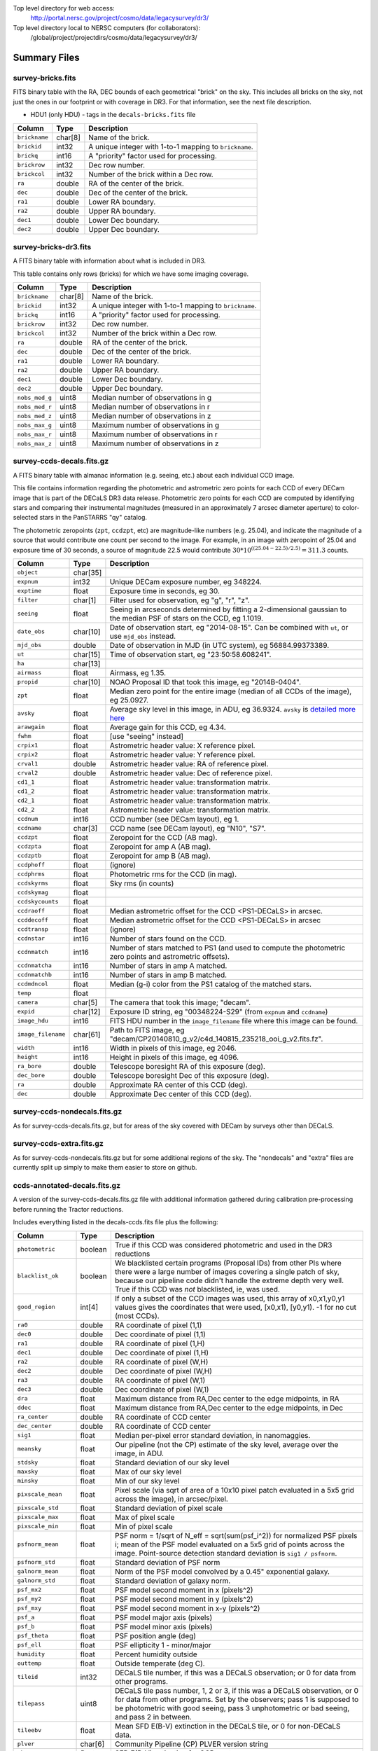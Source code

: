 .. title: Legacy Survey Files
.. slug: files
.. tags: mathjax
.. description:

.. |sigma|    unicode:: U+003C3 .. GREEK SMALL LETTER SIGMA
.. |sup2|     unicode:: U+000B2 .. SUPERSCRIPT TWO
.. |chi|      unicode:: U+003C7 .. GREEK SMALL LETTER CHI
.. |delta|    unicode:: U+003B4 .. GREEK SMALL LETTER DELTA
.. |deg|    unicode:: U+000B0 .. DEGREE SIGN
.. |times|  unicode:: U+000D7 .. MULTIPLICATION SIGN
.. |plusmn| unicode:: U+000B1 .. PLUS-MINUS SIGN
.. |Prime|    unicode:: U+02033 .. DOUBLE PRIME

Top level directory for web access:
  http://portal.nersc.gov/project/cosmo/data/legacysurvey/dr3/

Top level directory local to NERSC computers (for collaborators):
  /global/project/projectdirs/cosmo/data/legacysurvey/dr3/

Summary Files
=============

survey-bricks.fits
------------------

FITS binary table with the RA, DEC bounds of each geometrical "brick" on the sky.
This includes all bricks on the sky, not just the ones in our footprint or with
coverage in DR3.  For that information, see the next file description.

- HDU1 (only HDU) - tags in the ``decals-bricks.fits`` file

=============== ======= ======================================================
Column          Type    Description
=============== ======= ======================================================
``brickname``   char[8] Name of the brick.
``brickid``     int32   A unique integer with 1-to-1 mapping to ``brickname``.
``brickq``      int16   A "priority" factor used for processing.
``brickrow``    int32   Dec row number.
``brickcol``    int32   Number of the brick within a Dec row.
``ra``          double  RA of the center of the brick.
``dec``         double  Dec of the center of the brick.
``ra1``         double  Lower RA boundary.
``ra2``         double  Upper RA boundary.
``dec1``        double  Lower Dec boundary.
``dec2``        double  Upper Dec boundary.
=============== ======= ======================================================


survey-bricks-dr3.fits
----------------------

A FITS binary table with information about what is included in DR3.

This table contains only rows (bricks) for which we have some imaging coverage.

=============== ======= ======================================================
Column          Type    Description
=============== ======= ======================================================
``brickname``   char[8] Name of the brick.
``brickid``     int32   A unique integer with 1-to-1 mapping to ``brickname``.
``brickq``      int16   A "priority" factor used for processing.
``brickrow``    int32   Dec row number.
``brickcol``    int32   Number of the brick within a Dec row.
``ra``          double  RA of the center of the brick.
``dec``         double  Dec of the center of the brick.
``ra1``         double  Lower RA boundary.
``ra2``         double  Upper RA boundary.
``dec1``        double  Lower Dec boundary.
``dec2``        double  Upper Dec boundary.
``nobs_med_g``  uint8   Median number of observations in g
``nobs_med_r``  uint8   Median number of observations in r
``nobs_med_z``  uint8   Median number of observations in z
``nobs_max_g``  uint8   Maximum number of observations in g
``nobs_max_r``  uint8   Maximum number of observations in r
``nobs_max_z``  uint8   Maximum number of observations in z
=============== ======= ======================================================


survey-ccds-decals.fits.gz
--------------------------

A FITS binary table with almanac information (e.g. seeing, etc.) about each individual CCD image. 

This file contains information regarding the photometric and astrometric zero points for each CCD of every DECam image that is part of the DECaLS DR3 data release. Photometric zero points for each CCD are computed by identifying stars and comparing their instrumental magnitudes (measured in an approximately 7 arcsec diameter aperture) to color-selected stars in the PanSTARRS "qy" catalog. 

The photometric zeropoints (``zpt``, ``ccdzpt``, etc)
are magnitude-like numbers (e.g. 25.04), and
indicate the magnitude of a source that would contribute one count per
second to the image.  For example, in an image with zeropoint of 25.04
and exposure time of 30 seconds, a source of magnitude 22.5 would
contribute
:math:`30 * 10^{((25.04 - 22.5) / 2.5)} = 311.3`
counts.

================== =========  ======================================================
Column             Type       Description
================== =========  ======================================================
``object``         char[35]
``expnum``         int32      Unique DECam exposure number, eg 348224.
``exptime``        float      Exposure time in seconds, eg 30.
``filter``         char[1]    Filter used for observation, eg "g", "r", "z".
``seeing``         float      Seeing in arcseconds determined by fitting a 2-dimensional gaussian to the median PSF of stars on the CCD, eg 1.1019.
``date_obs``       char[10]   Date of observation start, eg "2014-08-15".  Can be combined with ``ut``, or use ``mjd_obs`` instead.
``mjd_obs``        double     Date of observation in MJD (in UTC system), eg 56884.99373389.               
``ut``             char[15]   Time of observation start, eg "23:50:58.608241".
``ha``             char[13]
``airmass``        float      Airmass, eg 1.35.
``propid``         char[10]   NOAO Proposal ID that took this image, eg "2014B-0404".
``zpt``            float      Median zero point for the entire image (median of all CCDs of the image), eg 25.0927.
``avsky``          float      Average sky level in this image, in ADU, eg 36.9324. ``avsky`` is `detailed more here`_
``arawgain``       float      Average gain for this CCD, eg 4.34.
``fwhm``           float      [use "seeing" instead]
``crpix1``         float      Astrometric header value: X reference pixel.
``crpix2``         float      Astrometric header value: Y reference pixel.
``crval1``         double     Astrometric header value: RA of reference pixel.
``crval2``         double     Astrometric header value: Dec of reference pixel.
``cd1_1``          float      Astrometric header value: transformation matrix.
``cd1_2``          float      Astrometric header value: transformation matrix.
``cd2_1``          float      Astrometric header value: transformation matrix.
``cd2_2``          float      Astrometric header value: transformation matrix.
``ccdnum``         int16      CCD number (see DECam layout), eg 1.
``ccdname``        char[3]    CCD name (see DECam layout), eg "N10", "S7".
``ccdzpt``         float      Zeropoint for the CCD (AB mag).
``ccdzpta``        float      Zeropoint for amp A (AB mag).
``ccdzptb``        float      Zeropoint for amp B (AB mag).
``ccdphoff``       float      (ignore)
``ccdphrms``       float      Photometric rms for the CCD (in mag).
``ccdskyrms``      float      Sky rms (in counts)
``ccdskymag``      float
``ccdskycounts``   float
``ccdraoff``       float      Median astrometric offset for the CCD <PS1-DECaLS> in arcsec.
``ccddecoff``      float      Median astrometric offset for the CCD <PS1-DECaLS> in arcsec
``ccdtransp``      float      (ignore)
``ccdnstar``       int16      Number of stars found on the CCD.
``ccdnmatch``      int16      Number of stars matched to PS1 (and used to compute the photometric zero points and astrometric offsets).
``ccdnmatcha``     int16      Number of stars in amp A matched.
``ccdnmatchb``     int16      Number of stars in amp B matched.
``ccdmdncol``      float      Median (g-i) color from the PS1 catalog of the matched stars.
``temp``           float
``camera``         char[5]    The camera that took this image; "decam".
``expid``          char[12]   Exposure ID string, eg "00348224-S29" (from ``expnum`` and ``ccdname``)
``image_hdu``      int16      FITS HDU number in the ``image_filename`` file where this image can be found.
``image_filename`` char[61]   Path to FITS image, eg "decam/CP20140810_g_v2/c4d_140815_235218_ooi_g_v2.fits.fz".
``width``          int16      Width in pixels of this image, eg 2046.
``height``         int16      Height in pixels of this image, eg 4096.
``ra_bore``        double     Telescope boresight RA  of this exposure (deg).
``dec_bore``       double     Telescope boresight Dec of this exposure (deg).
``ra``             double     Approximate RA  center of this CCD (deg).
``dec``            double     Approximate Dec center of this CCD (deg).
================== =========  ======================================================

.. _`detailed more here`: ../avsky

survey-ccds-nondecals.fits.gz
-----------------------------

As for survey-ccds-decals.fits.gz, but for areas of the sky covered with DECam by surveys other than DECaLS.

survey-ccds-extra.fits.gz
-----------------------------

As for survey-ccds-nondecals.fits.gz but for some additional regions of the sky. The "nondecals" and "extra" files are currently split up simply to make them easier to store on github.

ccds-annotated-decals.fits.gz
-----------------------------

A version of the survey-ccds-decals.fits.gz file with additional information
gathered during calibration pre-processing before running the Tractor
reductions.

Includes everything listed in the decals-ccds.fits file plus the following:

==================== ======== ======================================================
Column               Type      Description
==================== ======== ======================================================
``photometric``      boolean  True if this CCD was considered photometric and used in the DR3 reductions
``blacklist_ok``     boolean  We blacklisted certain programs (Proposal IDs) from other PIs where there were a large number of images covering a single patch of sky, because our pipeline code didn't handle the extreme depth very well.  True if this CCD was *not* blacklisted, ie, was used.
``good_region``      int[4]   If only a subset of the CCD images was used, this array of x0,x1,y0,y1 values gives the coordinates that were used, [x0,x1), [y0,y1).  -1 for no cut (most CCDs).
``ra0``              double   RA  coordinate of pixel (1,1)
``dec0``             double   Dec coordinate of pixel (1,1)
``ra1``              double   RA  coordinate of pixel (1,H)
``dec1``             double   Dec coordinate of pixel (1,H)
``ra2``              double   RA  coordinate of pixel (W,H)
``dec2``             double   Dec coordinate of pixel (W,H)
``ra3``              double   RA  coordinate of pixel (W,1)
``dec3``             double   Dec coordinate of pixel (W,1)
``dra``              float    Maximum distance from RA,Dec center to the edge midpoints, in RA
``ddec``             float    Maximum distance from RA,Dec center to the edge midpoints, in Dec
``ra_center``        double   RA coordinate of CCD center
``dec_center``       double   RA coordinate of CCD center
``sig1``             float    Median per-pixel error standard deviation, in nanomaggies.
``meansky``          float    Our pipeline (not the CP) estimate of the sky level, average over the image, in ADU.
``stdsky``           float    Standard deviation of our sky level
``maxsky``           float    Max of our sky level
``minsky``           float    Min of our sky level
``pixscale_mean``    float    Pixel scale (via sqrt of area of a 10x10 pixel patch evaluated in a 5x5 grid across the image), in arcsec/pixel.
``pixscale_std``     float    Standard deviation of pixel scale
``pixscale_max``     float    Max of pixel scale
``pixscale_min``     float    Min of pixel scale
``psfnorm_mean``     float    PSF norm = 1/sqrt of N_eff = sqrt(sum(psf_i^2)) for normalized PSF pixels i; mean of the PSF model evaluated on a 5x5 grid of points across the image.  Point-source detection standard deviation is ``sig1 / psfnorm``.
``psfnorm_std``      float    Standard deviation of PSF norm
``galnorm_mean``     float    Norm of the PSF model convolved by a 0.45" exponential galaxy.
``galnorm_std``      float    Standard deviation of galaxy norm.
``psf_mx2``          float    PSF model second moment in x (pixels^2)
``psf_my2``          float    PSF model second moment in y (pixels^2)
``psf_mxy``          float    PSF model second moment in x-y (pixels^2)
``psf_a``            float    PSF model major axis (pixels)
``psf_b``            float    PSF model minor axis (pixels)
``psf_theta``        float    PSF position angle (deg)
``psf_ell``          float    PSF ellipticity 1 - minor/major
``humidity``         float    Percent humidity outside
``outtemp``          float    Outside temperate (deg C).
``tileid``           int32    DECaLS tile number, if this was a DECaLS observation; or 0 for data from other programs.
``tilepass``         uint8    DECaLS tile pass number, 1, 2 or 3, if this was a DECaLS observation, or 0 for data from other programs.  Set by the observers; pass 1 is supposed to be photometric with good seeing, pass 3 unphotometric or bad seeing, and pass 2 in between.
``tileebv``          float    Mean SFD E(B-V) extinction in the DECaLS tile, or 0 for non-DECaLS data.
``plver``            char[6]  Community Pipeline (CP) PLVER version string
``ebv``              float    SFD E(B-V) extinction for CCD center
``decam_extinction`` float[6] Extinction for DECam filters ugrizY
``wise_extinction``  float[4] Extinction for WISE bands W1,W2,W3,W4
``psfdepth``         float    5-sigma PSF detection depth in AB mag, using PsfEx PSF model
``galdepth``         float    5-sigma galaxy (0.45" round exp) detection depth in AB mag
``gausspsfdepth``    float    5-sigma PSF detection depth in AB mag, using Gaussian PSF approximation (using ``seeing`` value)
``gaussgaldepth``    float    5-sigma galaxy detection depth in AB mag, using Gaussian PSF approximation
==================== ======== ======================================================

ccds-annotated-nondecals.fits.gz
--------------------------------

As for ccds-annotated-decals.fits.gz, but for areas of the sky covered with DECam by surveys other than DECaLS.

ccds-annotated-extra.fits.gz
-----------------------------

As for ccds-annotated-nondecals.fits.gz but for some additional regions of the sky. The "nondecals" and "extra" ccds files are currently split up simply to make them easier to store on github.


External Files
==============

The DECaLS photometric catalogs have been matched to the following three external spectroscopic files from the SDSS, which can be accessed through the web at:
  http://portal.nersc.gov/project/cosmo/data/legacysurvey/dr3/external/

Or on the NERSC computers (for collaborators) at:
  /global/project/projectdirs/cosmo/data/legacysurvey/dr3/external/


decals-dr3-specObj-dr12.fits
----------------------------
HDU1 (the only HDU) contains Tractored DECaLS
photometry that is row-by-row-matched to the SDSS DR12 spectrosopic
pipeline file such that the photometric parameters in row "N" of 
decals-dr3-specObj-dr12.fits matches the spectroscopic parameters in row "N" of
specObj-dr12.fits. The structure of the DECaLS photometric catalog files is documented on the
`catalogs page`_ and the spectroscopic file 
is documented in the SDSS DR12 `data model for specObj-dr12.fits`_.

.. _`catalogs page`: ../catalogs
.. _`data model for specObj-dr12.fits`: http://data.sdss3.org/datamodel/files/SPECTRO_REDUX/specObj.html

decals-dr3-DR12Q.fits
---------------------
HDU1 (the only HDU) contains Tractored DECaLS 
photometry that is row-by-row-matched to the SDSS DR12 
visually inspected quasar catalog (Paris et al. 2016, in preparation, see also `Paris et al. 2014`_)
such that the photometric parameters in row "N" of 
decals-dr3-DR12Q.fits matches the spectroscopic parameters in row "N" of
DR12Q.fits. The structure of the DECaLS photometric catalog files is documented on the
`catalogs page`_ and the spectroscopic file 
is documented in the SDSS DR12 `data model for DR12Q.fits`_.

.. _`Paris et al. 2014`: http://adsabs.harvard.edu/abs/2014A%26A...563A..54P
.. _`catalogs page`: ../catalogs
.. _`data model for DR12Q.fits`: http://data.sdss3.org/datamodel/files/BOSS_QSO/DR12Q/DR12Q.html

decals-dr3-Superset_DR12Q.fits
------------------------------
HDU1 (the only HDU) contains Tractored DECaLS
photometry catalog that is row-by-row-matched to the superset of all SDSS DR12 spectroscopically
confirmed objects that were visually inspected as possible quasars 
(Paris et al. 2016, in preparation, see also `Paris et al. 2014`_)
such that the photometric parameters in row "N" of 
decals-dr3-Superset_DR12Q.fits matches the spectroscopic parameters in row "N" of
Superset_DR12Q.fits. The structure of the DECaLS photometric catalog files is documented on the
`catalogs page`_ and the spectroscopic file
is documented in the SDSS DR12 `data model for Superset_DR12Q.fits`_.

.. _`Paris et al. 2014`: http://adsabs.harvard.edu/abs/2014A%26A...563A..54P
.. _`catalogs page`: ../catalogs
.. _`data model for Superset_DR12Q.fits`: http://data.sdss3.org/datamodel/files/BOSS_QSO/DR12Q/DR12Q_superset.html


Tractor Catalogs
================

In the file listings outlined below:

- brick names (**<brick>**) have the format `<AAAa>c<BBB>` where `A`, `a` and `B` are digits and `c` is either the letter `m` or `p` (e.g. `1126p222`). The names are derived from the RA,Dec center of the brick. The first four digits are :math:`int(RA * 10)`, followed by `p` to denote positive Dec or `m` to denote negative Dec ("plus"/"minus"), followed by three digits of :math:`int(Dec * 10)`. For example the case `1126p222` corresponds to RA,Dec = (112.6\ |deg|, +22.2\ |deg|). 

- **<brickmin>** and **<brickmax>** denote the corners of a rectangle in RA,Dec using the format outlined in the previous bullet point. For example `000m010-010m005` would correspond to a survey region limited by :math:`0^\circ \leq RA < 10^\circ` and :math:`-10^\circ \leq Dec < -5^\circ`.

- sub-directories are listed by the RA of the brick center, and sub-directory names (**<AAA>**) correspond to RA. For example `002` corresponds to brick centers between an RA of 2\ |deg| and an RA of 3\ |deg|.

- **<filter>** denotes the `g`, `r` or `z` band, using the corresponding letter.

Note that it is not possible to go from a brick name back to an *exact* RA,Dec center (the bricks are not on 0.1\ |deg| grid lines). The exact brick center for a given brick name can be derived from columns in the `decals-bricks.fits` file (i.e. ``brickname``, ``ra``, ``dec``).

tractor/<AAA>/tractor-<brick>.fits
----------------------------------

FITS binary table containing Tractor photometry, documented on the
`catalogs page`_. 

.. _`catalogs page`: ../catalogs

Sweep Catalogs
==============

sweep/2.0/sweep-<brickmin>-<brickmax>.fits
------------------------------------------

Light-weight FITS binary tables (containing a subset of the most commonly used
Tractor measurements) of all the Tractor catalogs in rectangles of RA,Dec. Includes:

=============================== ============ ===================== ===============================================
Name                            Type         Units                 Description
=============================== ============ ===================== ===============================================
``BRICK_PRIMARY``               boolean                            True if the object is within the brick boundary
``BRICKID``                     int32                              Brick ID [1,662174]
``BRICKNAME``                   char                               Name of brick, encoding the brick sky position, eg "1126p222" near RA=112.6, Dec=+22.2
``OBJID``                       int32                              Catalog object number within this brick; a unique identifier hash is BRICKID,OBJID;  OBJID spans [0,N-1] and is contiguously enumerated within each blob
``TYPE``                        char[4]                            Morphological model: "PSF"=stellar, "SIMP"="simple galaxy" = 0.45" round EXP galaxy, "EXP"=exponential, "DEV"=deVauc, "COMP"=composite.  Note that in some FITS readers, a trailing space may be appended for "PSF ", "EXP " and "DEV " since the column data type is a 4-character string
``RA``                          float64      deg                   Right ascension at epoch J2000
``RA_IVAR``                     float32      1/deg\ |sup2|         Inverse variance of RA, excluding astrometric calibration errors
``DEC``                         float64      deg                   Declination at epoch J2000
``DEC_IVAR``                    float32      1/deg\ |sup2|         Inverse variance of DEC (no cos term!), excluding astrometric calibration errors
``DECAM_FLUX``                  float32[6]   nanomaggies           DECam model flux in ugrizY
``DECAM_FLUX_IVAR``             float32[6]   1/nanomaggies\ |sup2| Inverse variance oF DECAM_FLUX
``DECAM_MW_TRANSMISSION``       float32[6]                         Galactic transmission in ugrizY filters in linear units [0,1]
``DECAM_NOBS``                  uint8[6]                           Number of images that contribute to the central pixel in each filter for this object (not profile-weighted)
``DECAM_RCHI2``                 float32[6]                         Profile-weighted |chi|\ |sup2| of model fit normalized by the number of pixels
``DECAM_PSFSIZE``               float32[6]   arcsec                Weighted average PSF FWHM per band
``DECAM_FRACFLUX``              float32[6]                         Profile-weight fraction of the flux from other sources divided by the total flux (typically [0,1])
``DECAM_FRACMASKED``            float32[6]                         Profile-weighted fraction of pixels masked from all observations of this object, strictly between [0,1]
``DECAM_FRACIN``                float32[6]                         Fraction of a source's flux within the blob, near unity for real sources
``DECAM_DEPTH``                 float32      1/nanomaggies\ |sup2| For a :math:`5\sigma` point source detection limit, :math:`5/\sqrt(\mathrm{DECAM\_DEPTH})` gives flux in nanomaggies and :math:`-2.5(\log_{10}((5 / \sqrt(\mathrm{DECAM\_DEPTH}) - 9)` gives corresponding magnitude
``DECAM_GALDEPTH``              float32      1/nanomaggies\ |sup2| As for DECAM_DEPTH but for a galaxy (0.45" exp, round) detection sensitivity
``OUT_OF_BOUNDS``               boolean                            True for objects whose center is on the brick; less strong of a cut than BRICK_PRIMARY
``DECAM_ANYMASK``               int16[6]                           Bitwise mask set if the central pixel from any image satisfy each condition
``DECAM_ALLMASK``               int16[6]                           Bitwise mask set if the central pixel from all images satisfy each condition
``WISE_FLUX``                   float32[4]   nanomaggies           WISE model flux in W1,W2,W3,W4
``WISE_FLUX_IVAR``              float32[4]   1/nanomaggies\ |sup2| Inverse variance of WISE_FLUX
``WISE_MW_TRANSMISSION``        float32[4]                         Galactic transmission in W1,W2,W3,W4 filters in linear units [0,1]
``WISE_NOBS``                   int16[4]                           Number of images that contribute to the central pixel in each filter for this object (not profile-weighted)
``WISE_FRACFLUX``               float32[4]                         Profile-weight fraction of the flux from other sources divided by the total flux (typically [0,1])
``WISE_RCHI2``                  float32[4]                         Profile-weighted |chi|\ |sup2| of model fit normalized by the number of pixels
``DCHISQ``                      float32[5]                         Difference in |chi|\ |sup2| between successively more-complex model fits: PSF, SIMPle, EXP, DEV, COMP.  The difference is versus no source.
``FRACDEV``                     float32                            Fraction of model in deVauc [0,1]
``TYCHO2INBLOB``                boolean                            Is there a Tycho-2 (very bright) star in this blob?
``SHAPEDEV_R``                  float32      arcsec                Half-light radius of deVaucouleurs model (>0)
``SHAPEEXP_R``                  float32      arcsec                Half-light radius of exponential model (>0)
``EBV``                         float32      mag                   Galactic extinction E(B-V) reddening from SFD98, used to compute DECAM_MW_TRANSMISSION and WISE_MW_TRANSMISSION
=============================== ============ ===================== ===============================================


Image Stacks
============

Image stacks are on tangent-plane (WCS TAN) projections, 3600 |times|
3600 pixels, at 0.262 arcseconds per pixel.

coadd/<AAA>/<brick>/decals-<brick>-ccds.fits
--------------------------------------------

FITS binary table with the list of CCD images that were used in this brick.
Same columns as decals-ccds.fits, plus:

================ ========= ======================================================
Column           Type      Description
================ ========= ======================================================
``ccd_x0``       int16     Minimum x image coordinate overlapping this brick
``ccd_x1``       int16     Maximum x image coordinate overlapping this brick
``ccd_y0``       int16     Minimum y image coordinate overlapping this brick
``ccd_y1``       int16     Maximum y image coordinate overlapping this brick
``brick_x0``     int16     Minimum x brick image coordinate overlapped by this image
``brick_x1``     int16     Maximum x brick image coordinate overlapped by this image
``brick_y0``     int16     Minimum y brick image coordinate overlapped by this image
``brick_y1``     int16     Maximum y brick image coordinate overlapped by this image
``psfnorm``      float     Same as ``psfnorm`` in decals-ccds-annotated.fits
``galnorm``      float     Same as ``galnorm`` in decals-ccds-annotated.fits
``plver``        char[6]   Community Pipeline (CP) version
``skyver``       char[16]  Git version of the sky calibration code
``wcsver``       char[16]  Git version of the WCS calibration code
``psfver``       char[16]  Git version of the PSF calibration code
``skyplver``     char[16]  CP version of the input to sky calibration
``wcsplver``     char[16]  CP version of the input to WCS calibration
``psfplver``     char[16]  CP version of the input to PSF calibration
================ ========= ======================================================


coadd/<AAA>/<brick>/decals-<brick>-image-<filter>.fits
------------------------------------------------------

Stacked image centered on a brick location covering 0.25\ |deg| |times| 0.25\
|deg|.  The primary HDU contains the coadded image (inverse-variance weighted coadd), in
units of nanomaggies per pixel.

- NOTE: These are not the images used by Tractor, which operates on the
  single-epoch images.

- NOTE: that these images are resampled using nearest-neighbor
  resampling, so should not be used for numerical purposes (eg, photometry)

coadd/<AAA>/<brick>/decals-<brick>-invvar-<filter>.fits
-------------------------------------------------------

Corresponding stacked inverse variance image based on the sum of the
inverse-variances of the individual input images in units of 1/(nanomaggies)\
|sup2| per pixel.

- NOTE: These are not the inverse variance maps used by Tractor, which operates
  on the single-epoch images.

coadd/<AAA>/<brick>/decals-<brick>-model-<filter>.fits.gz
---------------------------------------------------------

Stacked model image centered on a brick location covering 0.25\ |deg| |times| 0.25\ |deg|.

- The Tractor's idea of what the coadded images should look like; the Tractor's model prediction.

coadd/<AAA>/<brick>/decals-<brick>-chi2-<filter>.fits
-----------------------------------------------------

Stacked |chi|\ |sup2| image, which is approximately the summed |chi|\ |sup2| values from the single-epoch images.

coadd/<AAA>/<brick>/decals-<brick>-depth-<filter>.fits.gz
---------------------------------------------------------

Stacked depth map in units of the point-source inverse-variance at each pixel.

- The 5\ |sigma| point-source depth can be computed as 5 / sqrt(depth_ivar) .

coadd/<AAA>/<brick>/decals-<brick>-nexp-<filter>.fits.gz
--------------------------------------------------------

Number of exposures contributing to each pixel of the stacked images.

coadd/<AAA>/<brick>/decals-<brick>-image.jpg
--------------------------------------------

JPEG image of calibrated image using the g,r,z filters as the colors.

coadd/<AAA>/<brick>/decals-<brick>-model.jpg
--------------------------------------------

JPEG image of the Tractor's model image using the g,r,z filters as the colors.

coadd/<AAA>/<brick>/decals-<brick>-resid.jpg
--------------------------------------------

JPEG image of the residual image (data minus model) using the g,r,z filters as
the colors.

Raw Data
========

Raw Legacy Survey images are available through the NOAO Science Archive.  The
*input* data used to create the stacked images, Tractor catalogs, etc. comprises
images taken by the dedicated DECam Legacy Survey project, as well as other
DECam images, and images from other surveys.  These instructions are for
obtaining raw images from the DECam Legacy Survey *only*.


1. Visit the `NOAO Science Archive`_.
2. Click on `General Search for NOAO data (all users)`_.
3. From the menu of "Available Collections" at left, select the desired DECaLS data release (e.g. DECaLS-DR3).
4. Under "Data products - Raw data" check "Object".
5. Optionally, you may select data from specific DECam filters, or restrict the search by other parameters such as sky coordinates, observing date, or exposure time.
6. Click Search.
7. The Results page offers several different ways to download the detail. See 
   `the Tutorials page`_ for details.

.. _`NOAO Science Archive`: http://portal-nvo.noao.edu
.. _`General Search for NOAO data (all users)`: http://portal-nvo.noao.edu/search/query
.. _`the Tutorials page`: http://portal-nvo.noao.edu/tutorials/query
